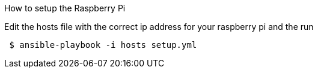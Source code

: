 How to setup the Raspberry Pi

Edit the hosts file with the correct ip address for your raspberry pi
and the run
----
 $ ansible-playbook -i hosts setup.yml
----

